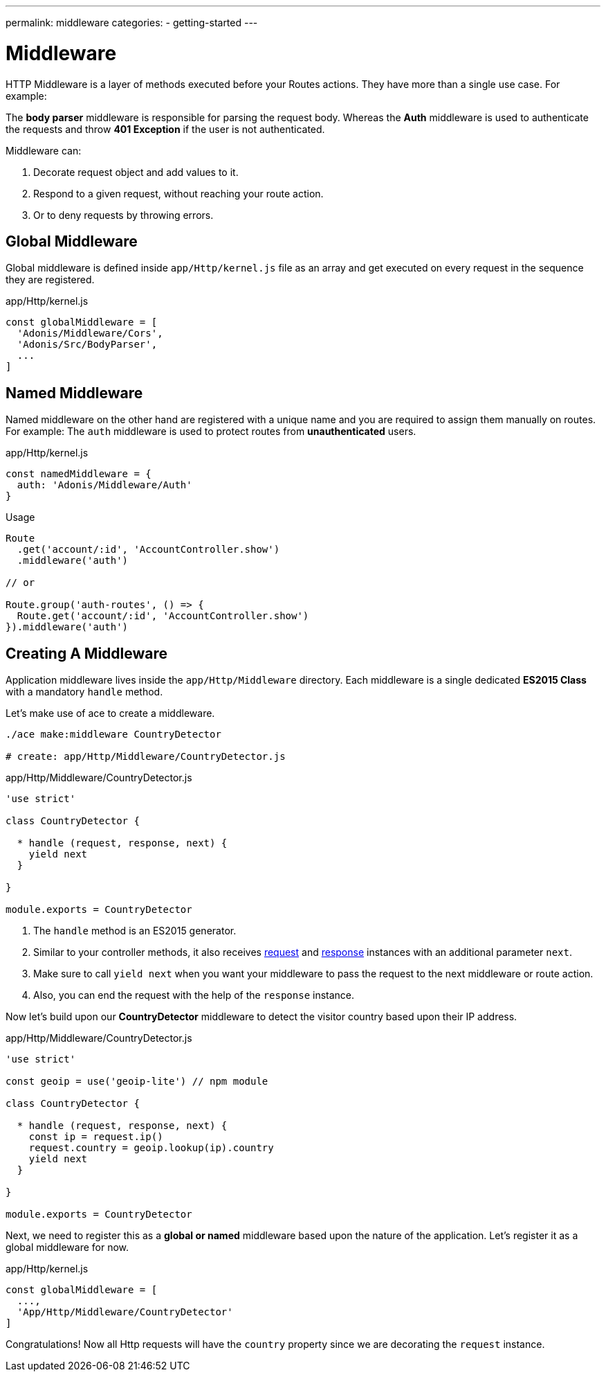 ---
permalink: middleware
categories:
- getting-started
---

= Middleware

toc::[]

HTTP Middleware is a layer of methods executed before your Routes actions. They have more than a single use case. For example:

The *body parser* middleware is responsible for parsing the request body. Whereas the *Auth* middleware is used to authenticate the requests and throw *401 Exception* if the user is not authenticated.

Middleware can:

[pretty-list]
1. Decorate request object and add values to it.
2. Respond to a given request, without reaching your route action.
3. Or to deny requests by throwing errors.

== Global Middleware
Global middleware is defined inside `app/Http/kernel.js` file as an array and get executed on every request in the sequence they are registered.

.app/Http/kernel.js
[source, javascript]
----
const globalMiddleware = [
  'Adonis/Middleware/Cors',
  'Adonis/Src/BodyParser',
  ...
]
----

== Named Middleware
Named middleware on the other hand are registered with a unique name and you are required to assign them manually on routes. For example: The `auth` middleware is used to protect routes from *unauthenticated* users.

.app/Http/kernel.js
[source, javascript]
----
const namedMiddleware = {
  auth: 'Adonis/Middleware/Auth'
}
----

.Usage

[source, javascript]
----
Route
  .get('account/:id', 'AccountController.show')
  .middleware('auth')

// or

Route.group('auth-routes', () => {
  Route.get('account/:id', 'AccountController.show')
}).middleware('auth')
----

== Creating A Middleware
Application middleware lives inside the `app/Http/Middleware` directory. Each middleware is a single dedicated *ES2015 Class* with a mandatory `handle` method.

Let's make use of ace to create a middleware.

[source, bash]
----
./ace make:middleware CountryDetector

# create: app/Http/Middleware/CountryDetector.js
----

.app/Http/Middleware/CountryDetector.js
[source, javascript]
----
'use strict'

class CountryDetector {

  * handle (request, response, next) {
    yield next
  }

}

module.exports = CountryDetector
----

[pretty-list]
1. The `handle` method is an ES2015 generator.
2. Similar to your controller methods, it also receives link:request[request] and link:response[response] instances with an additional parameter `next`.
3. Make sure to call `yield next` when you want your middleware to pass the request to the next middleware or route action.
4. Also, you can end the request with the help of the `response` instance.

Now let's build upon our *CountryDetector* middleware to detect the visitor country based upon their IP address.

.app/Http/Middleware/CountryDetector.js
[source, javascript]
----
'use strict'

const geoip = use('geoip-lite') // npm module

class CountryDetector {

  * handle (request, response, next) {
    const ip = request.ip()
    request.country = geoip.lookup(ip).country
    yield next
  }

}

module.exports = CountryDetector
----

Next, we need to register this as a *global or named* middleware based upon the nature of the application. Let's register it as a global middleware for now.

.app/Http/kernel.js
[source, javascript]
----
const globalMiddleware = [
  ...,
  'App/Http/Middleware/CountryDetector'
]
----

Congratulations! Now all Http requests will have the `country` property since we are decorating the `request` instance.
